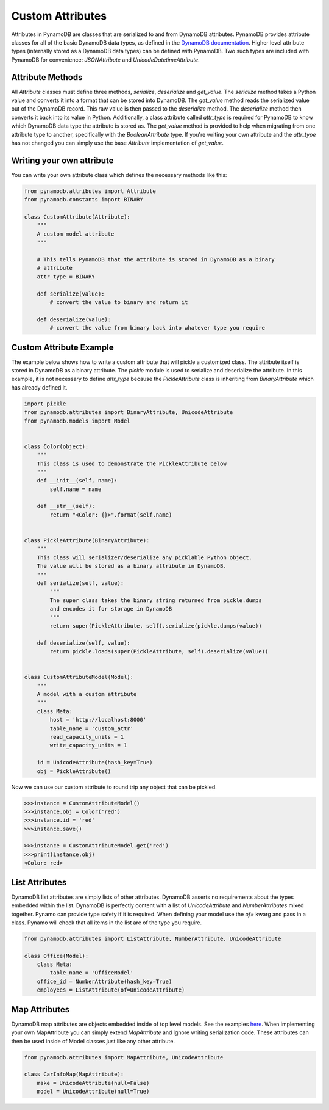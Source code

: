 Custom Attributes
==========================

Attributes in PynamoDB are classes that are serialized to and from DynamoDB attributes. PynamoDB provides attribute classes
for all of the basic DynamoDB data types, as defined in the `DynamoDB documentation <http://docs.aws.amazon.com/amazondynamodb/latest/developerguide/DataModel.html>`_.
Higher level attribute types (internally stored as a DynamoDB data types) can be defined with PynamoDB. Two such types
are included with PynamoDB for convenience: `JSONAttribute` and `UnicodeDatetimeAttribute`.

Attribute Methods
-----------------

All `Attribute` classes must define three methods, `serialize`, `deserialize` and `get_value`. The `serialize` method takes a Python
value and converts it into a format that can be stored into DynamoDB. The `get_value` method reads the serialized value out of the DynamoDB record.
This raw value is then passed to the `deserialize` method. The `deserialize` method then converts it back into its value in Python.
Additionally, a class attribute called `attr_type` is required for PynamoDB to know which DynamoDB data type the attribute is stored as.
The `get_value` method is provided to help when migrating from one attribute type to another, specifically with the `BooleanAttribute` type.
If you're writing your own attribute and the `attr_type` has not changed you can simply use the base `Attribute` implementation of `get_value`.


Writing your own attribute
--------------------------

You can write your own attribute class which defines the necessary methods like this:

.. code-block:: python

    from pynamodb.attributes import Attribute
    from pynamodb.constants import BINARY

    class CustomAttribute(Attribute):
        """
        A custom model attribute
        """

        # This tells PynamoDB that the attribute is stored in DynamoDB as a binary
        # attribute
        attr_type = BINARY

        def serialize(value):
            # convert the value to binary and return it

        def deserialize(value):
            # convert the value from binary back into whatever type you require


Custom Attribute Example
------------------------

The example below shows how to write a custom attribute that will pickle a customized class. The attribute itself is stored
in DynamoDB as a binary attribute. The `pickle` module is used to serialize and deserialize the attribute. In this example,
it is not necessary to define `attr_type` because the `PickleAttribute` class is inheriting from `BinaryAttribute` which has
already defined it.

.. code-block:: python

    import pickle
    from pynamodb.attributes import BinaryAttribute, UnicodeAttribute
    from pynamodb.models import Model


    class Color(object):
        """
        This class is used to demonstrate the PickleAttribute below
        """
        def __init__(self, name):
            self.name = name

        def __str__(self):
            return "<Color: {}>".format(self.name)


    class PickleAttribute(BinaryAttribute):
        """
        This class will serializer/deserialize any picklable Python object.
        The value will be stored as a binary attribute in DynamoDB.
        """
        def serialize(self, value):
            """
            The super class takes the binary string returned from pickle.dumps
            and encodes it for storage in DynamoDB
            """
            return super(PickleAttribute, self).serialize(pickle.dumps(value))

        def deserialize(self, value):
            return pickle.loads(super(PickleAttribute, self).deserialize(value))


    class CustomAttributeModel(Model):
        """
        A model with a custom attribute
        """
        class Meta:
            host = 'http://localhost:8000'
            table_name = 'custom_attr'
            read_capacity_units = 1
            write_capacity_units = 1

        id = UnicodeAttribute(hash_key=True)
        obj = PickleAttribute()

Now we can use our custom attribute to round trip any object that can be pickled.

.. code-block:: python

    >>>instance = CustomAttributeModel()
    >>>instance.obj = Color('red')
    >>>instance.id = 'red'
    >>>instance.save()

    >>>instance = CustomAttributeModel.get('red')
    >>>print(instance.obj)
    <Color: red>


List Attributes
---------------

DynamoDB list attributes are simply lists of other attributes. DynamoDB asserts no requirements about the types embedded within the list.
DynamoDB is perfectly content with a list of `UnicodeAttribute` and `NumberAttributes` mixed together. Pynamo can provide type safety if it is required.
When defining your model use the `of=` kwarg and pass in a class. Pynamo will check that all items in the list are of the type you require.

.. code-block:: python

    from pynamodb.attributes import ListAttribute, NumberAttribute, UnicodeAttribute

    class Office(Model):
        class Meta:
            table_name = 'OfficeModel'
        office_id = NumberAttribute(hash_key=True)
        employees = ListAttribute(of=UnicodeAttribute)


Map Attributes
--------------

DynamoDB map attributes are objects embedded inside of top level models. See the examples `here <https://github.com/jlafon/PynamoDB/tree/devel/examples/office_model.py>`_.
When implementing your own MapAttribute you can simply extend `MapAttribute` and ignore writing serialization code.
These attributes can then be used inside of Model classes just like any other attribute.

.. code-block:: python

    from pynamodb.attributes import MapAttribute, UnicodeAttribute

    class CarInfoMap(MapAttribute):
        make = UnicodeAttribute(null=False)
        model = UnicodeAttribute(null=True)


